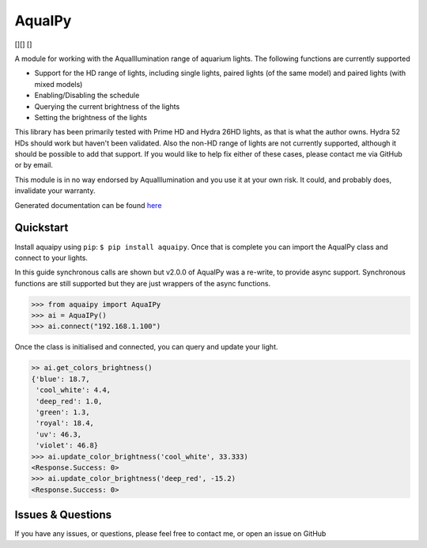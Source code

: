 AquaIPy
=======

|Build Status| |Coverage Status| [|Python >=3.5.3|][|Python 3.6|]
[|Python 3.7|]

A module for working with the AquaIllumination range of aquarium lights.
The following functions are currently supported

-  Support for the HD range of lights, including single lights, paired
   lights (of the same model) and paired lights (with mixed models)
-  Enabling/Disabling the schedule
-  Querying the current brightness of the lights
-  Setting the brightness of the lights

This library has been primarily tested with Prime HD and Hydra 26HD
lights, as that is what the author owns. Hydra 52 HDs should work but
haven't been validated. Also the non-HD range of lights are not
currently supported, although it should be possible to add that support.
If you would like to help fix either of these cases, please contact me
via GitHub or by email.

This module is in no way endorsed by AquaIllumination and you use it at
your own risk. It could, and probably does, invalidate your warranty.

Generated documentation can be found
`here <http://aquaipy.readthedocs.io/en/latest/>`__

Quickstart
----------

Install aquaipy using ``pip``: ``$ pip install aquaipy``. Once that is
complete you can import the AquaIPy class and connect to your lights.

In this guide synchronous calls are shown but v2.0.0 of AquaIPy was a
re-write, to provide async support. Synchronous functions are still
supported but they are just wrappers of the async functions.

.. code:: python

    >>> from aquaipy import AquaIPy
    >>> ai = AquaIPy()
    >>> ai.connect("192.168.1.100")

Once the class is initialised and connected, you can query and update
your light.

.. code:: python

    >> ai.get_colors_brightness()
    {'blue': 18.7,
     'cool_white': 4.4,
     'deep_red': 1.0,
     'green': 1.3,
     'royal': 18.4,
     'uv': 46.3,
     'violet': 46.8}
    >>> ai.update_color_brightness('cool_white', 33.333)
    <Response.Success: 0>
    >>> ai.update_color_brightness('deep_red', -15.2)
    <Response.Success: 0>

Issues & Questions
------------------

If you have any issues, or questions, please feel free to contact me, or
open an issue on GitHub

.. |Build Status| image:: https://travis-ci.org/mcclown/AquaIPy.svg?branch=master
   :target: https://travis-ci.org/mcclown/AquaIPy
.. |Coverage Status| image:: https://coveralls.io/repos/mcclown/AquaIPy/badge.svg?branch=master&service=github
   :target: https://coveralls.io/github/mcclown/AquaIPy?branch=master
.. |Python >=3.5.3| image:: https://img.shields.io/badge/python-%3E=3.5.3-blue.svg
.. |Python 3.6| image:: https://img.shields.io/badge/python-3.6-blue.svg
.. |Python 3.7| image:: https://img.shields.io/badge/python-3.7-blue.svg

